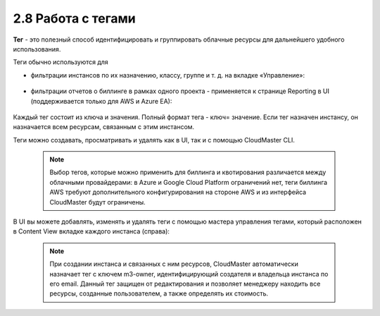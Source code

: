 2.8	Работа с тегами
-------------------

**Тег** - это полезный способ идентифицировать и группировать облачные ресурсы для дальнейшего удобного использования.

Теги обычно используются для

* фильтрации инстансов по их назначению, классу, группе и т. д. на вкладке «Управление»:

    .. figure:: 
         :scale: 100 %
         :alt: Параметры инстанса
         :align: center 
    
         *Рисунок 11 - Фильтрация с помощью тегов* 

* фильтрации отчетов о биллинге в рамках одного проекта - применяется к странице Reporting в UI (поддерживается только для AWS и Azure EA):

    .. figure:: 
         :scale: 100 %
         :alt: Параметры инстанса
         :align: center 
    
         *Рисунок 12 - Отчетность по тегам в UI* 

Каждый тег состоит из ключа и значения. Полный формат тега - ключ= значение. Если тег назначен инстансу, он назначается всем ресурсам, связанным с этим инстансом.

Теги можно создавать, просматривать и удалять как в UI, так и с помощью CloudMaster CLI.

    .. NOTE ::
     Выбор тегов, которые можно применить для биллинга и квотирования различается между облачными провайдерами: в Azure и Google Cloud Platform ограничений нет, теги биллинга AWS требуют дополнительного конфигурирования на стороне AWS и из интерфейса CloudMaster будут ограничены.  

В UI вы можете добавлять, изменять и удалять теги с помощью мастера управления тегами, который расположен в Content View вкладке каждого инстанса (справа):
 
    .. figure:: 
         :scale: 100 %
         :alt: Параметры инстанса
         :align: center 
    
         *Рисунок 13 - Управление тегами в UI* 

    .. NOTE ::
     При создании инстанса и связанных с ним ресурсов, CloudMaster автоматически назначает тег c ключем m3-owner, идентифицирующий создателя и владельца инстанса по его email. Данный тег защищен от редактирования и позволяет менеджеру находить все ресурсы, созданные пользователем, а также определять их стоимость. 
